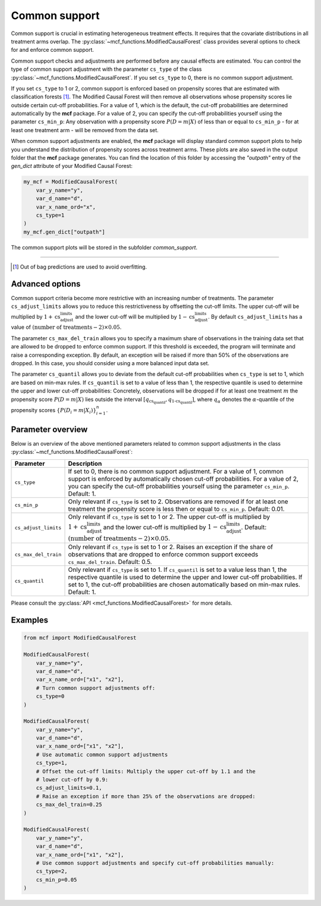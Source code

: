 Common support
==============

Common support is crucial in estimating heterogeneous treatment effects. It requires that the covariate distributions in all treatment arms overlap. The :py:class:`~mcf_functions.ModifiedCausalForest` class provides several options to check for and enforce common support.

Common support checks and adjustments are performed before any causal effects are estimated. You can control the type of common support adjustment with the parameter ``cs_type`` of the class :py:class:`~mcf_functions.ModifiedCausalForest`. If you set ``cs_type`` to 0, there is no common support adjustment.

If you set ``cs_type`` to 1 or 2, common support is enforced based on propensity scores that are estimated with classification forests [1]_. The Modified Causal Forest will then remove all observations whose propensity scores lie outside certain cut-off probabilities. For a value of 1, which is the default, the cut-off probabilities are determined automatically by the **mcf** package. For a value of 2, you can specify the cut-off probabilities yourself using the parameter ``cs_min_p``: Any observation with a propensity score :math:`P(D = m| X)` of less than or equal to ``cs_min_p`` - for at least one treatment arm - will be removed from the data set.

When common support adjustments are enabled, the **mcf** package will display standard common support plots to help you understand the distribution of propensity scores across treatment arms. These plots are also saved in the output folder that the **mcf** package generates. You can find the location of this folder by accessing the `"outpath"` entry of the `gen_dict` attribute of your Modified Causal Forest:

.. code-block:: python

    my_mcf = ModifiedCausalForest(
        var_y_name="y",
        var_d_name="d",
        var_x_name_ord="x",
        cs_type=1
    )
    my_mcf.gen_dict["outpath"]

The common support plots will be stored in the subfolder `common_support`.

------

.. [1] Out of bag predictions are used to avoid overfitting.


Advanced options
----------------

Common support criteria become more restrictive with an increasing number of treatments. The parameter ``cs_adjust_limits`` allows you to reduce this restrictiveness by offsetting the cut-off limits. The upper cut-off will be multiplied by :math:`1 + \text{cs_adjust_limits}` and the lower cut-off will be multiplied by :math:`1 - \text{cs_adjust_limits}`. By default ``cs_adjust_limits`` has a value of :math:`(\text{number of treatments} - 2) \times 0.05`.

The parameter ``cs_max_del_train`` allows you to specify a maximum share of observations in the training data set that are allowed to be dropped to enforce common support. If this threshold is exceeded, the program will terminate and raise a corresponding exception. By default, an exception will be raised if more than 50% of the observations are dropped. In this case, you should consider using a more balanced input data set.

The parameter ``cs_quantil`` allows you to deviate from the default cut-off probabilities when ``cs_type`` is set to 1, which are based on min-max rules. If ``cs_quantil`` is set to a value of less than 1, the respective quantile is used to determine the upper and lower cut-off probabilities: Concretely, observations will be dropped if for at least one treatment :math:`m` the propensity score :math:`P(D = m| X)` lies outside the interval :math:`[q_{\text{cs_quantil}}, q_{\text{1-cs_quantil}}]`, where :math:`q_{\alpha}` denotes the :math:`\alpha`-quantile of the propensity scores :math:`\{P(D_i = m| X_i)\}_{i=1}^n`.

Parameter overview
------------------

Below is an overview of the above mentioned parameters related to common support adjustments in the class :py:class:`~mcf_functions.ModifiedCausalForest`:  

+----------------------+----------------------------------------------------------------------------------------------------------------------------------------------------------------------------------------------------------------------------------------------------------------------------------------+
| Parameter            | Description                                                                                                                                                                                                                                                                            |
+======================+========================================================================================================================================================================================================================================================================================+
| ``cs_type``          | If set to 0, there is no common support adjustment. For a value of 1, common support is enforced by automatically chosen cut-off probabilities. For a value of 2, you can specify the cut-off probabilities yourself using the parameter ``cs_min_p``. Default: 1.                     |
+----------------------+----------------------------------------------------------------------------------------------------------------------------------------------------------------------------------------------------------------------------------------------------------------------------------------+
| ``cs_min_p``         | Only relevant if ``cs_type`` is set to 2. Observations are removed if for at least one treatment the propensity score is less then or equal to ``cs_min_p``. Default: 0.01.                                                                                                            |
+----------------------+----------------------------------------------------------------------------------------------------------------------------------------------------------------------------------------------------------------------------------------------------------------------------------------+
| ``cs_adjust_limits`` | Only relevant if ``cs_type`` is set to 1 or 2. The upper cut-off is multiplied by :math:`1 + \text{cs_adjust_limits}` and the lower cut-off is multiplied by :math:`1 - \text{cs_adjust_limits}`. Default: :math:`(\text{number of treatments} - 2) \times 0.05`.                      |
+----------------------+----------------------------------------------------------------------------------------------------------------------------------------------------------------------------------------------------------------------------------------------------------------------------------------+
| ``cs_max_del_train`` | Only relevant if ``cs_type`` is set to 1 or 2. Raises an exception if the share of observations that are dropped to enforce common support exceeds ``cs_max_del_train``. Default: 0.5.                                                                                                 |
+----------------------+----------------------------------------------------------------------------------------------------------------------------------------------------------------------------------------------------------------------------------------------------------------------------------------+
| ``cs_quantil``       | Only relevant if ``cs_type`` is set to 1. If ``cs_quantil`` is set to a value less than 1, the respective quantile is used to determine the upper and lower cut-off probabilities. If set to 1, the cut-off probabilities are chosen automatically based on min-max rules. Default: 1. |
+----------------------+----------------------------------------------------------------------------------------------------------------------------------------------------------------------------------------------------------------------------------------------------------------------------------------+

Please consult the :py:class:`API <mcf_functions.ModifiedCausalForest>` for more details.

Examples
------------------

.. code-block:: python

    from mcf import ModifiedCausalForest

    ModifiedCausalForest(
        var_y_name="y",
        var_d_name="d",
        var_x_name_ord=["x1", "x2"],
        # Turn common support adjustments off:
        cs_type=0
    )

    ModifiedCausalForest(
        var_y_name="y",
        var_d_name="d",
        var_x_name_ord=["x1", "x2"],
        # Use automatic common support adjustments
        cs_type=1,
        # Offset the cut-off limits: Multiply the upper cut-off by 1.1 and the
        # lower cut-off by 0.9:
        cs_adjust_limits=0.1,
        # Raise an exception if more than 25% of the observations are dropped:
        cs_max_del_train=0.25
    )

    ModifiedCausalForest(
        var_y_name="y",
        var_d_name="d",
        var_x_name_ord=["x1", "x2"],
        # Use common support adjustments and specify cut-off probabilities manually:
        cs_type=2,
        cs_min_p=0.05
    )
